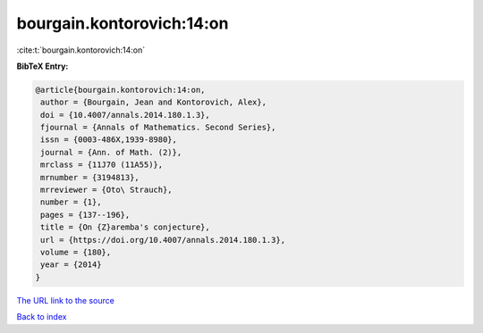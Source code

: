 bourgain.kontorovich:14:on
==========================

:cite:t:`bourgain.kontorovich:14:on`

**BibTeX Entry:**

.. code-block:: bibtex

   @article{bourgain.kontorovich:14:on,
    author = {Bourgain, Jean and Kontorovich, Alex},
    doi = {10.4007/annals.2014.180.1.3},
    fjournal = {Annals of Mathematics. Second Series},
    issn = {0003-486X,1939-8980},
    journal = {Ann. of Math. (2)},
    mrclass = {11J70 (11A55)},
    mrnumber = {3194813},
    mrreviewer = {Oto\ Strauch},
    number = {1},
    pages = {137--196},
    title = {On {Z}aremba's conjecture},
    url = {https://doi.org/10.4007/annals.2014.180.1.3},
    volume = {180},
    year = {2014}
   }
`The URL link to the source <ttps://doi.org/10.4007/annals.2014.180.1.3}>`_


`Back to index <../By-Cite-Keys.html>`_
